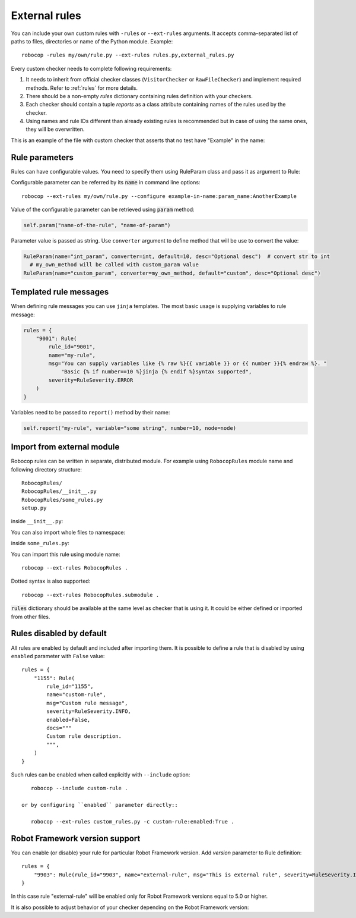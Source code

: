 .. _external-rules:

External rules
========================

You can include your own custom rules with ``-rules`` or ``--ext-rules`` arguments.
It accepts comma-separated list of paths to files, directories or name of the Python module. Example::

    robocop -rules my/own/rule.py --ext-rules rules.py,external_rules.py

Every custom checker needs to complete following requirements:

1. It needs to inherit from official checker classes (``VisitorChecker`` or ``RawFileChecker``) and implement required methods. Refer to :ref:`rules` for more details.

2. There should be a non-empty *rules* dictionary containing rules definition with your checkers.

3. Each checker should contain a tuple *reports* as a class attribute containing names of the rules used by the checker.

4. Using names and rule IDs different than already existing rules is recommended but in case of using the same ones, they will be overwritten.

This is an example of the file with custom checker that asserts that no test have "Example" in the name:

..  code-block:: python
    :caption: example.py

    from robocop.checkers import VisitorChecker
    from robocop.rules import Rule, RuleSeverity

    rules = {
        "9999": Rule(rule_id="9999", name="example-in-name", msg="There is 'Example' in test case name", severity=RuleSeverity.WARNING)
    }


    class NoExamplesChecker(VisitorChecker):
        reports = ("example-in-name",)

        def visit_TestCaseName(self, node):
            if 'Example' in node.name:
                self.report("example-in-name", node=node, col=node.name.find('Example'))

Rule parameters
---------------
Rules can have configurable values. You need to specify them using RuleParam class and pass it as argument to Rule:

..  code-block:: python
    :caption: example.py

    from robocop.checkers import VisitorChecker
    from robocop.rules import Rule, RuleParam, RuleSeverity


    rules = {
        "9999": Rule(
            RuleParam(name="param_name", converter=str, default="Example", desc="Optional desc"),
            rule_id="9999",
            name="example-in-name",
            msg="There is '{% raw %}{{ variable }}{% endraw %}' in test case name",
            severity=RuleSeverity.WARNING,
        )
    }


    class NoExamplesChecker(VisitorChecker):
        reports = ("example-in-name",)

        def visit_TestCaseName(self, node):
            configured_param = self.param("example-in-name", "param_name")
            if configured_param in node.name:
                self.report(
                    "example-in-name",
                    variable=configured_param,
                    node=node,
                    col=node.name.find(configured_param))

Configurable parameter can be referred by its :code:`name` in command line options::

    robocop --ext-rules my/own/rule.py --configure example-in-name:param_name:AnotherExample

Value of the configurable parameter can be retrieved using :code:`param` method:

..  code-block:: python

    self.param("name-of-the-rule", "name-of-param")

Parameter value is passed as string. Use ``converter`` argument to define method that will be use to convert the value:

..  code-block:: python

    RuleParam(name="int_param", converter=int, default=10, desc="Optional desc")  # convert str to int
      # my_own_method will be called with custom_param value
    RuleParam(name="custom_param", converter=my_own_method, default="custom", desc="Optional desc")

Templated rule messages
------------------------
When defining rule messages you can use ``jinja`` templates. The most basic usage is supplying variables to rule message:

..  code-block:: python

    rules = {
        "9001": Rule(
            rule_id="9001",
            name="my-rule",
            msg="You can supply variables like {% raw %}{{ variable }} or {{ number }}{% endraw %}. "
                "Basic {% if number==10 %}jinja {% endif %}syntax supported",
            severity=RuleSeverity.ERROR
        )
    }

Variables need to be passed to ``report()`` method by their name:

..  code-block:: python

    self.report("my-rule", variable="some string", number=10, node=node)

Import from external module
----------------------------
Robocop rules can be written in separate, distributed module. For example using ``RobocopRules`` module name and following
directory structure::

    RobocopRules/
    RobocopRules/__init__.py
    RobocopRules/some_rules.py
    setup.py

inside ``__init__.py``:

..  code-block:: python
    :caption: __init__.py

    from .some_rules import CustomRule, rules

You can also import whole files to namespace:

..  code-block:: python
    :caption: __init__.py

    import RobocopRules.some_rules

inside ``some_rules.py``:

..  code-block:: python
    :caption: some_rules.py

    from robocop.checkers import VisitorChecker
    from robocop.rules import Rule, RuleSeverity


    rules = {
        "9903": Rule(rule_id="9903", name="external-rule", msg="This is an external rule", severity=RuleSeverity.INFO)
    }


    class CustomRule(VisitorChecker):
        """ Checker for missing keyword name. """
        reports = ("external-rule",)

        def visit_KeywordCall(self, node):  # noqa
            if node.keyword and 'Example' not in node.keyword:
                self.report("external-rule", node=node)

You can import this rule using module name::

    robocop --ext-rules RobocopRules .

Dotted syntax is also supported::

    robocop --ext-rules RobocopRules.submodule .

:code:`rules` dictionary should be available at the same level as checker that is using it. It could be either defined
or imported from other files.

Rules disabled by default
-------------------------

All rules are enabled by default and included after importing them. It is possible to define a rule that is disabled
by using ``enabled`` parameter with ``False`` value::

    rules = {
        "1155": Rule(
            rule_id="1155",
            name="custom-rule",
            msg="Custom rule message",
            severity=RuleSeverity.INFO,
            enabled=False,
            docs="""
            Custom rule description.
            """,
        )
    }

Such rules can be enabled when called explicitly with ``--include`` option::

    robocop --include custom-rule .

 or by configuring ``enabled`` parameter directly::

    robocop --ext-rules custom_rules.py -c custom-rule:enabled:True .

Robot Framework version support
--------------------------------
You can enable (or disable) your rule for particular Robot Framework version. Add `version` parameter to Rule definition::

    rules = {
        "9903": Rule(rule_id="9903", name="external-rule", msg="This is external rule", severity=RuleSeverity.INFO, version=">=5.0")
    }

In this case rule "external-rule" will be enabled only for Robot Framework versions equal to 5.0 or higher.

It is also possible to adjust behavior of your checker depending on the Robot Framework version:

..  code-block:: python
    :caption: some_checker.py

    from robocop.utils import ROBOT_VERSION

    (...)
    if ROBOT_VERSION.major == 3:
        # do stuff for RF 3.x version
    else:
        # execute this code for RF != 3.x
